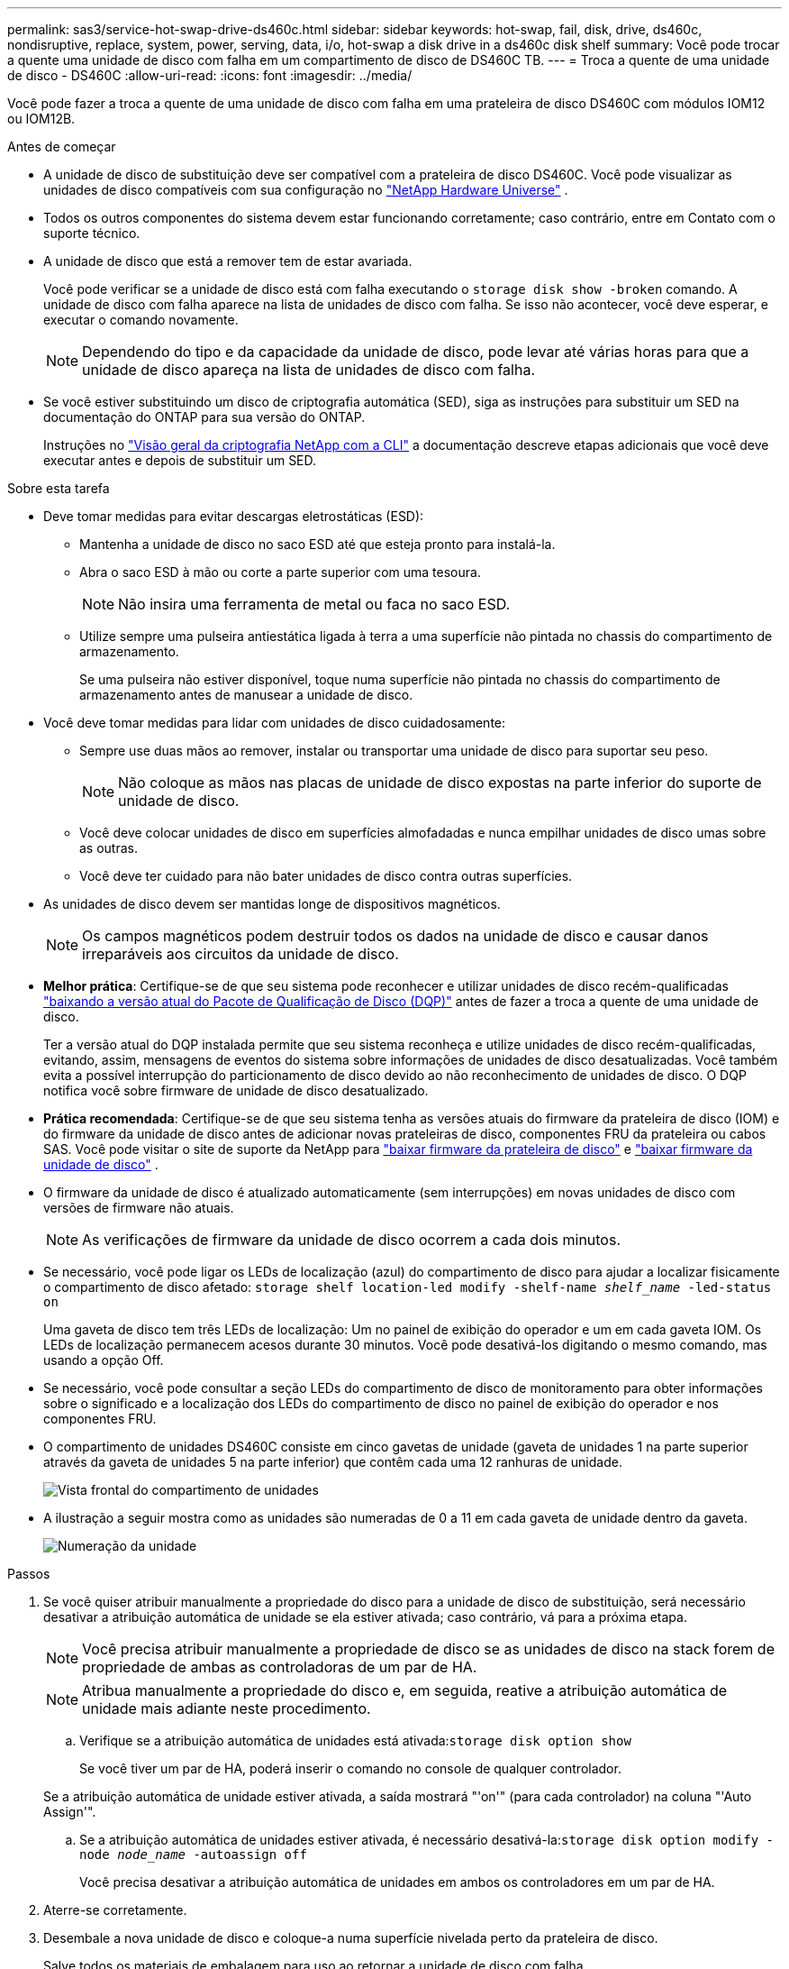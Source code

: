 ---
permalink: sas3/service-hot-swap-drive-ds460c.html 
sidebar: sidebar 
keywords: hot-swap, fail, disk, drive, ds460c, nondisruptive, replace, system, power, serving, data, i/o, hot-swap a disk drive in a ds460c disk shelf 
summary: Você pode trocar a quente uma unidade de disco com falha em um compartimento de disco de DS460C TB. 
---
= Troca a quente de uma unidade de disco - DS460C
:allow-uri-read: 
:icons: font
:imagesdir: ../media/


[role="lead"]
Você pode fazer a troca a quente de uma unidade de disco com falha em uma prateleira de disco DS460C com módulos IOM12 ou IOM12B.

.Antes de começar
* A unidade de disco de substituição deve ser compatível com a prateleira de disco DS460C. Você pode visualizar as unidades de disco compatíveis com sua configuração no  https://hwu.netapp.com["NetApp Hardware Universe"] .
* Todos os outros componentes do sistema devem estar funcionando corretamente; caso contrário, entre em Contato com o suporte técnico.
* A unidade de disco que está a remover tem de estar avariada.
+
Você pode verificar se a unidade de disco está com falha executando o `storage disk show -broken` comando. A unidade de disco com falha aparece na lista de unidades de disco com falha. Se isso não acontecer, você deve esperar, e executar o comando novamente.

+

NOTE: Dependendo do tipo e da capacidade da unidade de disco, pode levar até várias horas para que a unidade de disco apareça na lista de unidades de disco com falha.

* Se você estiver substituindo um disco de criptografia automática (SED), siga as instruções para substituir um SED na documentação do ONTAP para sua versão do ONTAP.
+
Instruções no  https://docs.netapp.com/us-en/ontap/encryption-at-rest/index.html["Visão geral da criptografia NetApp com a CLI"] a documentação descreve etapas adicionais que você deve executar antes e depois de substituir um SED.



.Sobre esta tarefa
* Deve tomar medidas para evitar descargas eletrostáticas (ESD):
+
** Mantenha a unidade de disco no saco ESD até que esteja pronto para instalá-la.
** Abra o saco ESD à mão ou corte a parte superior com uma tesoura.
+

NOTE: Não insira uma ferramenta de metal ou faca no saco ESD.

** Utilize sempre uma pulseira antiestática ligada à terra a uma superfície não pintada no chassis do compartimento de armazenamento.
+
Se uma pulseira não estiver disponível, toque numa superfície não pintada no chassis do compartimento de armazenamento antes de manusear a unidade de disco.



* Você deve tomar medidas para lidar com unidades de disco cuidadosamente:
+
** Sempre use duas mãos ao remover, instalar ou transportar uma unidade de disco para suportar seu peso.
+

NOTE: Não coloque as mãos nas placas de unidade de disco expostas na parte inferior do suporte de unidade de disco.

** Você deve colocar unidades de disco em superfícies almofadadas e nunca empilhar unidades de disco umas sobre as outras.
** Você deve ter cuidado para não bater unidades de disco contra outras superfícies.


* As unidades de disco devem ser mantidas longe de dispositivos magnéticos.
+

NOTE: Os campos magnéticos podem destruir todos os dados na unidade de disco e causar danos irreparáveis aos circuitos da unidade de disco.

* *Melhor prática*: Certifique-se de que seu sistema pode reconhecer e utilizar unidades de disco recém-qualificadas  https://mysupport.netapp.com/site/downloads/firmware/disk-drive-firmware/download/DISKQUAL/ALL/qual_devices.zip["baixando a versão atual do Pacote de Qualificação de Disco (DQP)"^] antes de fazer a troca a quente de uma unidade de disco.
+
Ter a versão atual do DQP instalada permite que seu sistema reconheça e utilize unidades de disco recém-qualificadas, evitando, assim, mensagens de eventos do sistema sobre informações de unidades de disco desatualizadas. Você também evita a possível interrupção do particionamento de disco devido ao não reconhecimento de unidades de disco. O DQP notifica você sobre firmware de unidade de disco desatualizado.

* *Prática recomendada*: Certifique-se de que seu sistema tenha as versões atuais do firmware da prateleira de disco (IOM) e do firmware da unidade de disco antes de adicionar novas prateleiras de disco, componentes FRU da prateleira ou cabos SAS. Você pode visitar o site de suporte da NetApp para  https://mysupport.netapp.com/site/downloads/firmware/disk-shelf-firmware["baixar firmware da prateleira de disco"^] e  https://mysupport.netapp.com/site/downloads/firmware/disk-drive-firmware["baixar firmware da unidade de disco"^] .
* O firmware da unidade de disco é atualizado automaticamente (sem interrupções) em novas unidades de disco com versões de firmware não atuais.
+

NOTE: As verificações de firmware da unidade de disco ocorrem a cada dois minutos.

* Se necessário, você pode ligar os LEDs de localização (azul) do compartimento de disco para ajudar a localizar fisicamente o compartimento de disco afetado: `storage shelf location-led modify -shelf-name _shelf_name_ -led-status on`
+
Uma gaveta de disco tem três LEDs de localização: Um no painel de exibição do operador e um em cada gaveta IOM. Os LEDs de localização permanecem acesos durante 30 minutos. Você pode desativá-los digitando o mesmo comando, mas usando a opção Off.

* Se necessário, você pode consultar a seção LEDs do compartimento de disco de monitoramento para obter informações sobre o significado e a localização dos LEDs do compartimento de disco no painel de exibição do operador e nos componentes FRU.
* O compartimento de unidades DS460C consiste em cinco gavetas de unidade (gaveta de unidades 1 na parte superior através da gaveta de unidades 5 na parte inferior) que contêm cada uma 12 ranhuras de unidade.
+
image::../media/28_dwg_e2860_de460c_front_no_callouts.gif[Vista frontal do compartimento de unidades]

* A ilustração a seguir mostra como as unidades são numeradas de 0 a 11 em cada gaveta de unidade dentro da gaveta.
+
image::../media/dwg_trafford_drawer_with_hdds_callouts.gif[Numeração da unidade]



.Passos
. Se você quiser atribuir manualmente a propriedade do disco para a unidade de disco de substituição, será necessário desativar a atribuição automática de unidade se ela estiver ativada; caso contrário, vá para a próxima etapa.
+

NOTE: Você precisa atribuir manualmente a propriedade de disco se as unidades de disco na stack forem de propriedade de ambas as controladoras de um par de HA.

+

NOTE: Atribua manualmente a propriedade do disco e, em seguida, reative a atribuição automática de unidade mais adiante neste procedimento.

+
.. Verifique se a atribuição automática de unidades está ativada:``storage disk option show``
+
Se você tiver um par de HA, poderá inserir o comando no console de qualquer controlador.

+
Se a atribuição automática de unidade estiver ativada, a saída mostrará "'on'" (para cada controlador) na coluna "'Auto Assign'".

.. Se a atribuição automática de unidades estiver ativada, é necessário desativá-la:``storage disk option modify -node _node_name_ -autoassign off``
+
Você precisa desativar a atribuição automática de unidades em ambos os controladores em um par de HA.



. Aterre-se corretamente.
. Desembale a nova unidade de disco e coloque-a numa superfície nivelada perto da prateleira de disco.
+
Salve todos os materiais de embalagem para uso ao retornar a unidade de disco com falha.

+

NOTE: O NetApp requer que todas as unidades de disco retornadas estejam em um saco com classificação ESD.

. Identifique a unidade de disco com falha a partir da mensagem de aviso da consola do sistema e do LED âmbar de atenção iluminado na gaveta da unidade.
+
Os suportes de unidades SAS de 2,5 e 3,5 polegadas não contêm LEDs. Em vez disso, você deve olhar para os LEDs de atenção nas gavetas da unidade para determinar qual unidade falhou.

+
O LED de atenção (âmbar) da gaveta da unidade pisca para que você possa abrir a gaveta da unidade correta para identificar qual unidade substituir.

+
O LED de atenção da gaveta da unidade está no lado dianteiro esquerdo em frente de cada unidade, com um símbolo de aviso na pega da unidade logo atrás do LED.

. Abra a gaveta que contém a unidade com falha:
+
.. Desengate a gaveta da unidade puxando ambas as alavancas.
.. Utilizando as alavancas estendidas, puxe cuidadosamente a gaveta da unidade para fora até parar.
.. Olhe para a parte superior da gaveta da unidade para encontrar o LED de atenção que reside na gaveta na frente de cada unidade.


. Remova a unidade com falha da gaveta aberta:
+
.. Puxe cuidadosamente a trava de liberação laranja que está na frente da unidade que você deseja remover.
+
image::../media/trafford_drive_rel_button.gif[Trinco de libertação laranja]

+
[cols="1,3"]
|===


 a| 
image:../media/icon_round_1.png["Legenda número 1"]
| Trinco de libertação laranja 
|===
.. Abra o manípulo do excêntrico e levante ligeiramente a unidade.
.. Aguarde 30 segundos.
.. Utilize a pega do excêntrico para levantar a unidade da prateleira.
+
image::../media/92_dwg_de6600_install_or_remove_drive.gif[Instalar ou remover uma unidade]

.. Coloque a unidade numa superfície antiestática e amortecida, longe de campos magnéticos.


. Insira a unidade de substituição na gaveta:
+
.. Levante a alavanca do came na nova unidade para a vertical.
.. Alinhe os dois botões levantados em cada lado do suporte da unidade com a folga correspondente no canal da unidade na gaveta da unidade.
+
image::../media/28_dwg_e2860_de460c_drive_cru.gif[Localização dos botões levantados na condução]

+
[cols="1,3"]
|===


 a| 
image:../media/icon_round_1.png["Legenda número 1"]
| Botão levantado no lado direito do suporte da transmissão 
|===
.. Baixe a unidade em linha reta para baixo e, em seguida, rode a pega do came para baixo até que a unidade encaixe no devido lugar sob o trinco de desbloqueio laranja.
.. Empurre cuidadosamente a gaveta da unidade de volta para dentro do compartimento.
+
image:../media/2860_dwg_e2860_de460c_gentle_close.gif["Fechar cuidadosamente a gaveta"]

+

CAUTION: *Possível perda de acesso aos dados:* nunca bata a gaveta fechada. Empurre a gaveta lentamente para dentro para evitar estressar a gaveta e causar danos à matriz de armazenamento.

.. Feche a gaveta da unidade empurrando ambas as alavancas em direção ao centro.
+
O LED de atividade verde da unidade substituída na parte frontal da gaveta da unidade acende-se quando a unidade é inserida corretamente.



. Se estiver substituindo outra unidade de disco, repita as etapas 4 a 7.
. Verifique o LED de atividade e o LED de atenção na unidade que você substituiu.
+
[cols="1,2"]
|===
| Estado do LED | Descrição 


 a| 
O LED de atividade está aceso ou intermitente e o LED de atenção está apagado
 a| 
A nova unidade está a funcionar corretamente.



 a| 
O LED de atividade está desligado
 a| 
A unidade pode não estar instalada corretamente. Retire a unidade, aguarde 30 segundos e, em seguida, volte a instalá-la.



 a| 
O LED atenção está aceso
 a| 
A nova unidade pode estar com defeito. Substitua-a por outra unidade nova.


NOTE: Quando você insere uma unidade pela primeira vez, seu LED de atenção pode estar ligado. No entanto, o LED deve apagar-se dentro de um minuto.

|===
. Se você desativou a atribuição automática de propriedade de disco na Etapa 1, atribua manualmente a propriedade de disco e, em seguida, reative a atribuição automática de propriedade de disco, se necessário:
+
.. Exibir todos os discos não possuídos:``storage disk show -container-type unassigned``
.. Atribuir cada disco:``storage disk assign -disk _disk_name_ -owner _owner_name_``
+
Você pode usar o caractere curinga para atribuir mais de um disco de uma vez.

.. Reative a atribuição automática de propriedade de disco, se necessário:``storage disk option modify -node _node_name_ -autoassign on``
+
É necessário rehabilitar a atribuição automática de propriedade de disco em ambas as controladoras de um par de HA.



. Devolva a peça com falha ao NetApp, conforme descrito nas instruções de RMA fornecidas com o kit.
+
Entre em Contato com o suporte técnico em https://mysupport.netapp.com/site/global/dashboard["Suporte à NetApp"], 888-463-8277 (América do Norte), 00-800-44-638277 (Europa) ou 800-800-80-800 (Ásia/Pacífico) se precisar do número de RMA ou de ajuda adicional com o procedimento de substituição.


